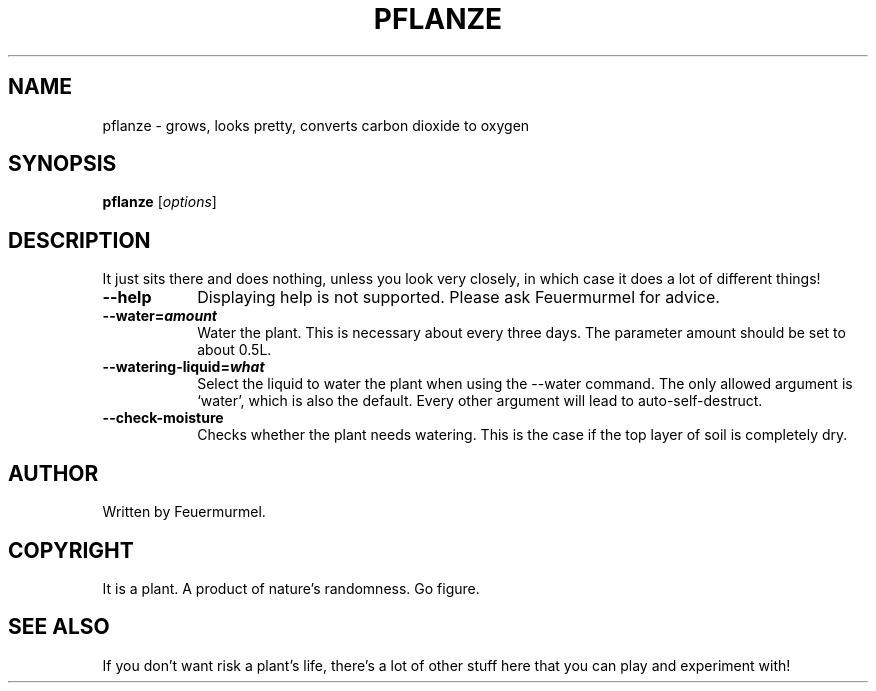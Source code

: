\X'tty: sgr n'
.ll 55n

.TH PFLANZE 7 "April 2015" "CCCZH, AG Dekoration" "AG Dekoration"


.SH NAME

pflanze - grows, looks pretty, converts carbon dioxide to oxygen


.SH SYNOPSIS

.B pflanze
[\fIoptions\fR]


.SH DESCRIPTION

It just sits there and does nothing, unless you look very closely, in which case it does a lot of different things!
.TP
.B --help
Displaying help is not supported. Please ask Feuermurmel for advice.
.TP
.B --water=\f[BI]amount
Water the plant. This is necessary about every three days. The parameter amount should be set to about 0.5L.
.TP
.B --watering-liquid=\f[BI]what
Select the liquid to water the plant when using the --water command. The only allowed argument is `water', which is also the default. Every other argument will lead to auto-self-destruct.
.TP
.B --check-moisture
Checks whether the plant needs watering. This is the case if the top layer of soil is completely dry.


.SH AUTHOR

Written by Feuermurmel.


.SH COPYRIGHT

It is a plant. A product of nature's randomness. Go figure.


.SH SEE ALSO

If you don't want risk a plant's life, there's a lot of other stuff here that you can play and experiment with!
